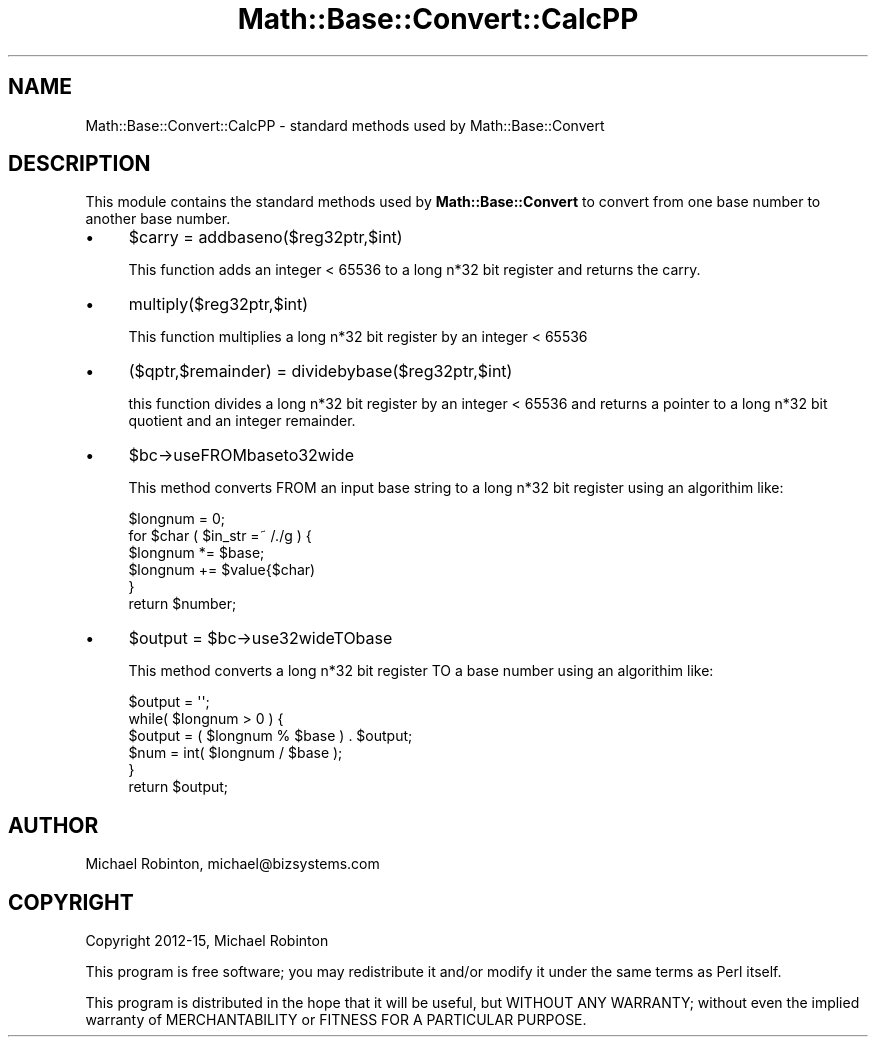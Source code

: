 .\" -*- mode: troff; coding: utf-8 -*-
.\" Automatically generated by Pod::Man 5.01 (Pod::Simple 3.43)
.\"
.\" Standard preamble:
.\" ========================================================================
.de Sp \" Vertical space (when we can't use .PP)
.if t .sp .5v
.if n .sp
..
.de Vb \" Begin verbatim text
.ft CW
.nf
.ne \\$1
..
.de Ve \" End verbatim text
.ft R
.fi
..
.\" \*(C` and \*(C' are quotes in nroff, nothing in troff, for use with C<>.
.ie n \{\
.    ds C` ""
.    ds C' ""
'br\}
.el\{\
.    ds C`
.    ds C'
'br\}
.\"
.\" Escape single quotes in literal strings from groff's Unicode transform.
.ie \n(.g .ds Aq \(aq
.el       .ds Aq '
.\"
.\" If the F register is >0, we'll generate index entries on stderr for
.\" titles (.TH), headers (.SH), subsections (.SS), items (.Ip), and index
.\" entries marked with X<> in POD.  Of course, you'll have to process the
.\" output yourself in some meaningful fashion.
.\"
.\" Avoid warning from groff about undefined register 'F'.
.de IX
..
.nr rF 0
.if \n(.g .if rF .nr rF 1
.if (\n(rF:(\n(.g==0)) \{\
.    if \nF \{\
.        de IX
.        tm Index:\\$1\t\\n%\t"\\$2"
..
.        if !\nF==2 \{\
.            nr % 0
.            nr F 2
.        \}
.    \}
.\}
.rr rF
.\" ========================================================================
.\"
.IX Title "Math::Base::Convert::CalcPP 3pm"
.TH Math::Base::Convert::CalcPP 3pm 2015-10-22 "perl v5.38.2" "User Contributed Perl Documentation"
.\" For nroff, turn off justification.  Always turn off hyphenation; it makes
.\" way too many mistakes in technical documents.
.if n .ad l
.nh
.SH NAME
Math::Base::Convert::CalcPP \- standard methods used by Math::Base::Convert
.SH DESCRIPTION
.IX Header "DESCRIPTION"
This module contains the standard methods used by \fBMath::Base::Convert\fR to
convert from one base number to another base number.
.IP \(bu 4
\&\f(CW$carry\fR = addbaseno($reg32ptr,$int)
.Sp
This function adds an integer < 65536 to a long n*32 bit register and
returns the carry.
.IP \(bu 4
multiply($reg32ptr,$int)
.Sp
This function multiplies a long n*32 bit register by an integer < 65536
.IP \(bu 4
($qptr,$remainder) = dividebybase($reg32ptr,$int)
.Sp
this function divides a long n*32 bit register by an integer < 65536 and
returns a pointer to a long n*32 bit quotient and an integer remainder.
.IP \(bu 4
\&\f(CW$bc\fR\->useFROMbaseto32wide
.Sp
This method converts FROM an input base string to a long n*32 bit register using
an algorithim like:
.Sp
.Vb 6
\&        $longnum = 0;
\&        for $char ( $in_str =~ /./g ) {
\&          $longnum *= $base;
\&          $longnum += $value{$char)
\&        }
\&        return $number;
.Ve
.IP \(bu 4
\&\f(CW$output\fR = \f(CW$bc\fR\->use32wideTObase
.Sp
This method converts a long n*32 bit register TO a base number using an
algorithim like:
.Sp
.Vb 6
\&    $output = \*(Aq\*(Aq;
\&    while( $longnum > 0 ) {
\&      $output = ( $longnum % $base ) . $output;
\&      $num = int( $longnum / $base );
\&    }
\&    return $output;
.Ve
.SH AUTHOR
.IX Header "AUTHOR"
Michael Robinton, michael@bizsystems.com
.SH COPYRIGHT
.IX Header "COPYRIGHT"
Copyright 2012\-15, Michael Robinton
.PP
This program is free software; you may redistribute it and/or modify it
under the same terms as Perl itself.
.PP
This program is distributed in the hope that it will be useful,
but WITHOUT ANY WARRANTY; without even the implied warranty of
MERCHANTABILITY or FITNESS FOR A PARTICULAR PURPOSE.
